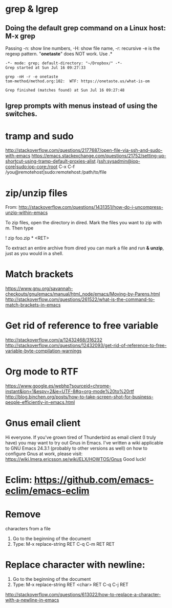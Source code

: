 * grep & lgrep
**  Doing the default grep command on a Linux host: M-x grep
   Passing -n: show line numbers, -H: show file name, -r: recursive
   -e is the regexp pattern. "*onetaste*" does NOT work. Use .*
  #+BEGIN_EXAMPLE
-*- mode: grep; default-directory: "~/Dropbox/" -*-
Grep started at Sun Jul 16 09:27:33

grep -nH -r -e onetaste
tom-method/method.org:102:  WTF: https://onetaste.us/what-is-om

Grep finished (matches found) at Sun Jul 16 09:27:48
  #+END_EXAMPLE
** lgrep prompts with menus instead of using the switches.

* tramp and sudo
  http://stackoverflow.com/questions/2177687/open-file-via-ssh-and-sudo-with-emacs
  https://emacs.stackexchange.com/questions/21752/setting-up-shortcut-using-tramp-default-proxies-alist
  /ssh:sysadmin@iop-core|sudo:iop-core:/root
  C-x C-f /you@remotehost|sudo:remotehost:/path/to/file

* zip/unzip files
  From: http://stackoverflow.com/questions/1431351/how-do-i-uncompress-unzip-within-emacs

  To zip files, open the directory in dired. Mark the files you want to zip with m. Then type
  
  ! zip foo.zip * <RET>

  To extract an entire archive from dired you can mark a file and run *& unzip*, just as you would in a shell.

* Match brackets
  https://www.gnu.org/savannah-checkouts/gnu/emacs/manual/html_node/emacs/Moving-by-Parens.html
  http://stackoverflow.com/questions/261522/what-is-the-command-to-match-brackets-in-emacs

* Get rid of *reference to free variable*
  http://stackoverflow.com/a/12432468/316232
  http://stackoverflow.com/questions/12432093/get-rid-of-reference-to-free-variable-byte-compilation-warnings

* Org mode to RTF
  https://www.google.es/webhp?sourceid=chrome-instant&ion=1&espv=2&ie=UTF-8#q=org-mode%20to%20rtf
  http://blog.binchen.org/posts/how-to-take-screen-shot-for-business-people-efficiently-in-emacs.html

* Gnus email client
  Hi everyone. If you've grown tired of Thunderbird as email client (I
  truly have) you may want to try out Gnus in Emacs. I've written a wiki 
  applicable to GNU Emacs 24.3.1 (probably to other versions as well) on 
  how to configure Gnus at work, please visit:
  https://wiki.lmera.ericsson.se/wiki/ELX/HOWTOS/Gnus 
  Good luck!

* Eclim: https://github.com/emacs-eclim/emacs-eclim

* Remove  characters from a file
  1. Go to the beginning of the document
  2. Type: M-x replace-string RET C-q C-m RET RET

* Replace character with newline:
  1. Go to the beginning of the document
  2. Type: M-x replace-string RET <char> RET C-q C-j RET
  http://stackoverflow.com/questions/613022/how-to-replace-a-character-with-a-newline-in-emacs
